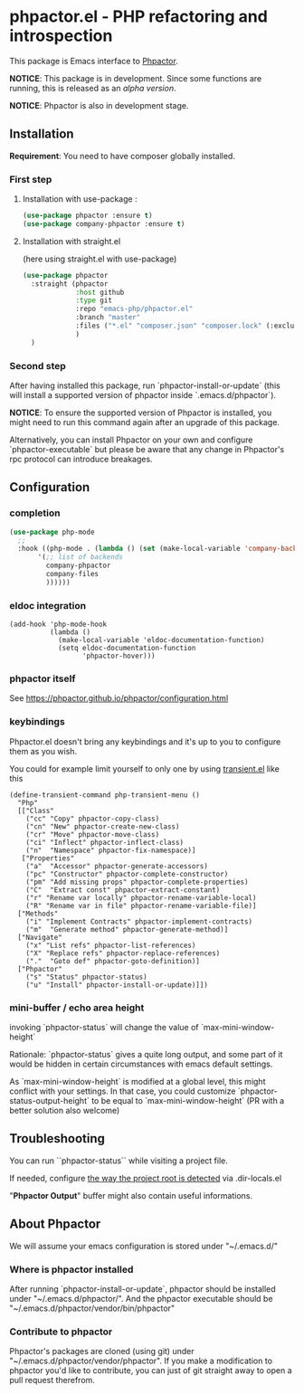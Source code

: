 * phpactor.el - PHP refactoring and introspection
This package is Emacs interface to [[http://phpactor.github.io/phpactor/][Phpactor]].

*NOTICE*: This package is in development.  Since some functions are running, this is released as an /alpha version/.

*NOTICE*: Phpactor is also in development stage.

#+BEGIN_HTML
<a href="http://melpa.org/#/phpactor"><img alt="MELPA: phpactor" src="http://melpa.org/packages/phpactor-badge.svg"></a>
<a href="http://stable.melpa.org/#/phpactor"><img alt="MELPA stable: phpactor" src="http://stable.melpa.org/packages/phpactor-badge.svg"></a>
#+END_HTML
** Installation

*Requirement*: You need to have composer globally installed.

*** First step
**** Installation with use-package :

 #+BEGIN_SRC emacs-lisp
 (use-package phpactor :ensure t)
 (use-package company-phpactor :ensure t)
 #+END_SRC

**** Installation with straight.el

 (here using straight.el with use-package)

 #+BEGIN_SRC emacs-lisp
 (use-package phpactor
   :straight (phpactor
              :host github
              :type git
              :repo "emacs-php/phpactor.el"
              :branch "master"
              :files ("*.el" "composer.json" "composer.lock" (:exclude "*test.el"))
              )
   )
 #+END_SRC

*** Second step
 After having installed this package, run `phpactor-install-or-update` (this will install a supported version of phpactor inside `.emacs.d/phpactor`).

 *NOTICE*: To ensure the supported version of Phpactor is installed, you might need to run this command again after an upgrade of this package.

 Alternatively, you can install Phpactor on your own and configure `phpactor-executable` but please be aware that any change in Phpactor's rpc protocol can introduce breakages.


** Configuration
*** completion
#+BEGIN_SRC emacs-lisp
 (use-package php-mode
   ;;
   :hook ((php-mode . (lambda () (set (make-local-variable 'company-backends)
        '(;; list of backends
          company-phpactor
          company-files
          ))))))
#+END_SRC

*** eldoc integration

#+BEGIN_SRC elisp
  (add-hook 'php-mode-hook
            (lambda ()
              (make-local-variable 'eldoc-documentation-function)
              (setq eldoc-documentation-function
                    'phpactor-hover)))
#+END_SRC

*** phpactor itself
See https://phpactor.github.io/phpactor/configuration.html

*** keybindings

Phpactor.el doesn't bring any keybindings and it's up to you to configure them as you wish.

You could for example limit yourself to only one by using [[https://github.com/magit/transient][transient.el]] like this

#+BEGIN_SRC elisp
(define-transient-command php-transient-menu ()
  "Php"
  [["Class"
    ("cc" "Copy" phpactor-copy-class)
    ("cn" "New" phpactor-create-new-class)
    ("cr" "Move" phpactor-move-class)
    ("ci" "Inflect" phpactor-inflect-class)
    ("n"  "Namespace" phpactor-fix-namespace)]
   ["Properties"
    ("a"  "Accessor" phpactor-generate-accessors)
    ("pc" "Constructor" phpactor-complete-constructor)
    ("pm" "Add missing props" phpactor-complete-properties)
    ("C"  "Extract const" phpactor-extract-constant)
    ("r" "Rename var locally" phpactor-rename-variable-local)
    ("R" "Rename var in file" phpactor-rename-variable-file)]
  ["Methods"
    ("i" "Implement Contracts" phpactor-implement-contracts)
    ("m"  "Generate method" phpactor-generate-method)]
  ["Navigate"
    ("x" "List refs" phpactor-list-references)
    ("X" "Replace refs" phpactor-replace-references)
    ("."  "Goto def" phpactor-goto-definition)]
  ["Phpactor"
    ("s" "Status" phpactor-status)
    ("u" "Install" phpactor-install-or-update)]])
#+END_SRC

*** mini-buffer / echo area height
    invoking `phpactor-status` will change the value of `max-mini-window-height`

    Rationale: `phpactor-status` gives a quite long output, and some
    part of it would be hidden in certain circumstances with emacs
    default settings.

    As `max-mini-window-height` is modified at a global level, this
    might conflict with your settings. In that case, you could
    customize `phpactor-status-output-height` to be equal to
    `max-mini-window-height` (PR with a better solution also welcome)

** Troubleshooting

You can run ``phpactor-status`` while visiting a project file.

If needed, configure [[https://github.com/emacs-php/php-mode/blob/1f04813f46219e626b385d0d96abefad914bfae0/php-project.el#L54][the way the project root is detected]] via .dir-locals.el

"*Phpactor Output*" buffer might also contain useful informations.

** About Phpactor

We will assume your emacs configuration is stored under "~/.emacs.d/"

*** Where is phpactor installed

    After running `phpactor-install-or-update`, phpactor should be installed under "~/.emacs.d/phpactor/".
    And the phpactor executable should be "~/.emacs.d/phpactor/vendor/bin/phpactor"

*** Contribute to phpactor

    Phpactor's packages are cloned (using git) under "~/.emacs.d/phpactor/vendor/phpactor".
    If you make a modification to phpactor you'd like to contribute, you can just of git straight away to open a pull request therefrom.
